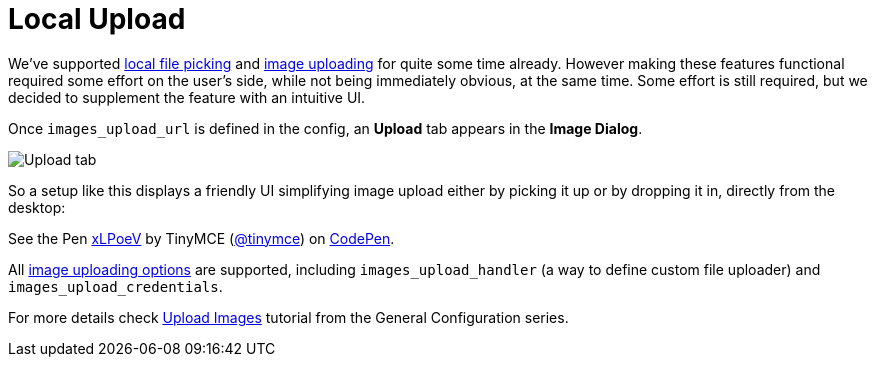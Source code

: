 :rootDir: ../
:partialsDir: {rootDir}partials/
:imagesDir: {rootDir}images/
= Local Upload
:description: This example demonstrates the local file upload feature.
:keywords: example demo image local-upload
:title_nav: Local Upload

We've supported link:{baseurl}/demo/file-picker[local file picking] and link:{baseurl}/general-configuration-guide/upload-images[image uploading] for quite some time already. However making these features functional required some effort on the user's side, while not being immediately obvious, at the same time. Some effort is still required, but we decided to supplement the feature with an intuitive UI.

Once `images_upload_url` is defined in the config, an *Upload* tab appears in the *Image Dialog*.

image::demo_local-upload_01.png[Upload tab]

So a setup like this displays a friendly UI simplifying image upload either by picking it up or by dropping it in, directly from the desktop:

++++
<p data-height="400" data-theme-id="0" data-slug-hash="xLPoeV" data-default-tab="result" data-user="tinymce" class="codepen">
  See the Pen <a href="http://codepen.io/tinymce/pen/xLPoeV/">xLPoeV</a>
  by TinyMCE (<a href="http://codepen.io/tinymce">@tinymce</a>)
  on <a href="http://codepen.io">CodePen</a>.
</p>
<script async src="//assets.codepen.io/assets/embed/ei.js"></script>
++++

All link:{baseurl}/general-configuration-guide/upload-images/#imageuploaderoptions[image uploading options] are supported, including `images_upload_handler` (a way to define custom file uploader) and `images_upload_credentials`.

For more details check link:{baseurl}/general-configuration-guide/upload-images/[Upload Images] tutorial from the General Configuration series.
